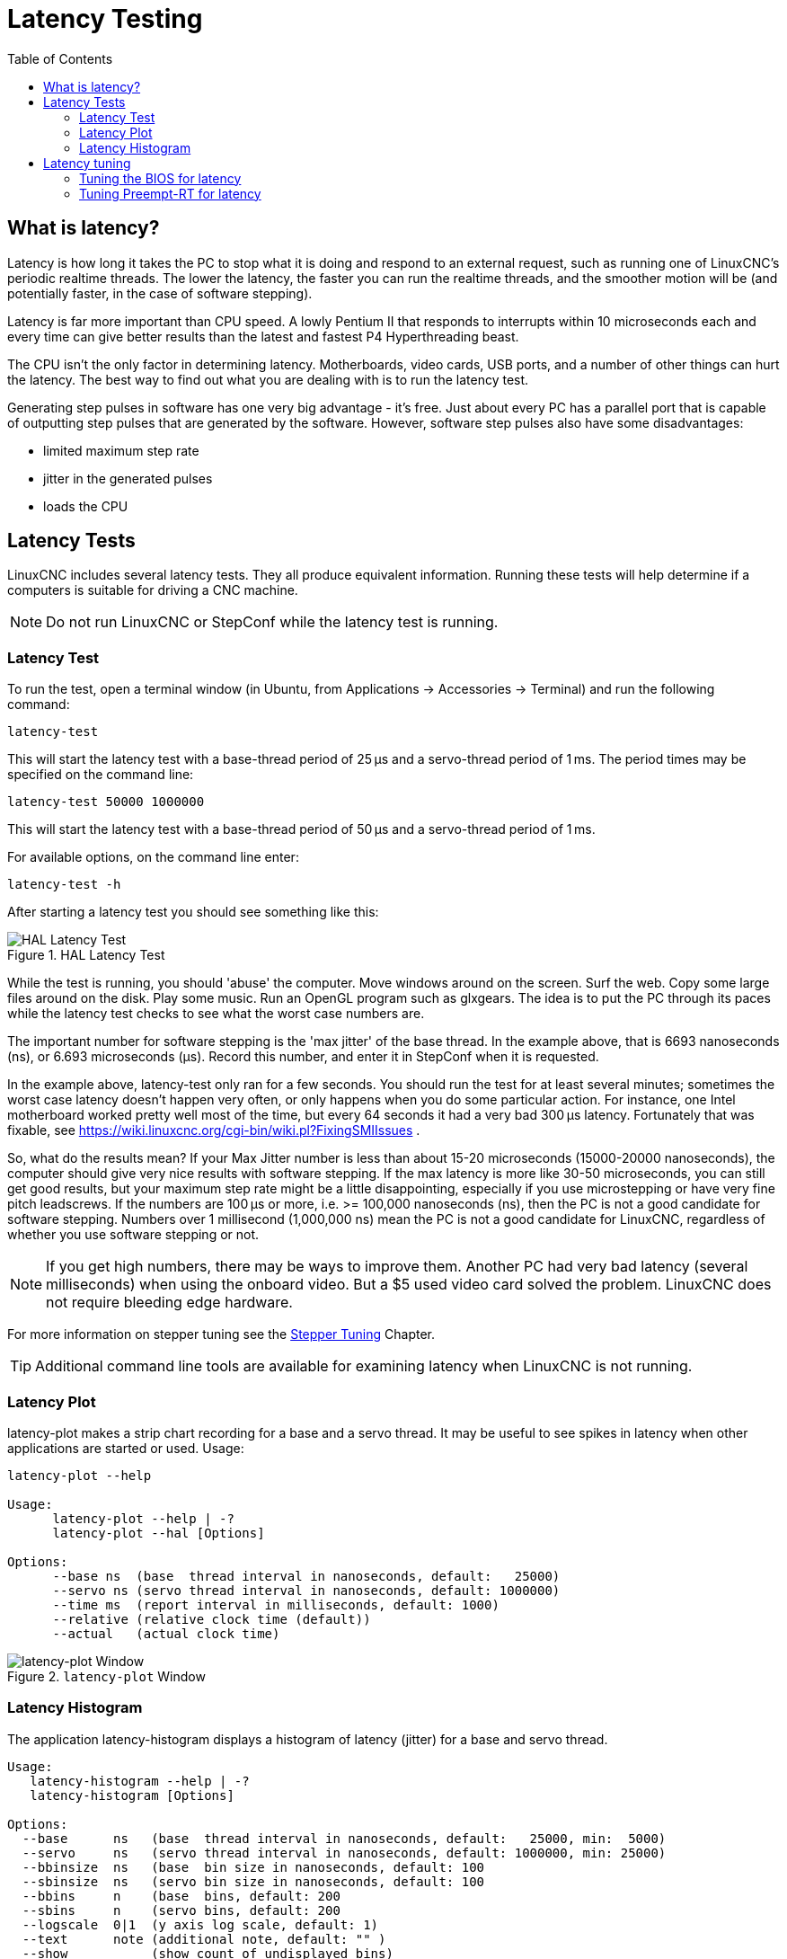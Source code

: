 :lang: en
:toc:

[[cha:latency-testing]]
= Latency Testing(((Latency Testing)))


[[sec:what-is-latency]]
== What is latency?

Latency is how long it takes the PC to stop what it is doing and respond
to an external request, such as running one of LinuxCNC's periodic realtime threads.
The lower the latency, the faster you can run the realtime threads,
and the smoother motion will be (and potentially faster, in the case of software stepping).

Latency is far more important than CPU speed.
A lowly Pentium II that responds to interrupts within 10 microseconds
each and every time can give better results
than the latest and fastest P4 Hyperthreading beast.

The CPU isn't the only factor in determining latency.
Motherboards, video cards, USB ports, and a number of other things can hurt the latency.
The best way to find out what you are dealing with is to run the latency test.

Generating step pulses in software has one very big advantage - it's free.
Just about every PC has a parallel port that is
capable of outputting step pulses that are generated by the software.
However, software step pulses also have some disadvantages:

- limited maximum step rate
- jitter in the generated pulses
- loads the CPU


[[sec:latency-tests]]
== Latency Tests(((Latency Tests)))

LinuxCNC includes several latency tests.  They all produce equivalent information.
Running these tests will help determine if a computers is suitable for driving a CNC machine.

[NOTE]
Do not run LinuxCNC or StepConf while the latency test is running.


[[sec:latency-test]]
=== Latency Test(((Latency Test)))

To run the test, open a terminal window
(in Ubuntu, from Applications → Accessories → Terminal)
and run the following command:

----
latency-test
----

This will start the latency test with a base-thread period of 25 µs and a
servo-thread period of 1 ms. The period times may be specified on the command
line:

----
latency-test 50000 1000000
----

This will start the latency test with a base-thread period of 50 µs and a
servo-thread period of 1 ms.

For available options, on the command line enter:

----
latency-test -h
----

After starting a latency test you should see something like this:

.HAL Latency Test
image::../config/images/latency-test_en.png["HAL Latency Test",align="center"]

While the test is running, you should 'abuse' the computer.
Move windows around on the screen. Surf the web. Copy some large files
around on the disk. Play some music.
Run an OpenGL program such as glxgears.
The idea is to put the PC through its paces while
the latency test checks to see what the worst case numbers are.

The important number for software stepping is the 'max jitter' of the base thread.
In the example above, that is 6693 nanoseconds (ns), or 6.693 microseconds (µs).
Record this number, and enter it in StepConf when it is requested.

In the example above, latency-test only ran for a few seconds.
You should run the test for at least several minutes; sometimes
the worst case latency doesn't happen very often, or only happens
when you do some particular action. For instance, one Intel
motherboard worked pretty well most of the time, but every 64
seconds it had a very bad 300 µs latency. Fortunately that was
fixable, see https://wiki.linuxcnc.org/cgi-bin/wiki.pl?FixingSMIIssues .

So, what do the results mean? If your Max Jitter number is less
than about 15-20 microseconds (15000-20000 nanoseconds), the
computer should give very nice results with software stepping.
If the max latency is more like 30-50 microseconds, you can still
get good results, but your maximum step rate might be a little
disappointing, especially if you use microstepping or have very
fine pitch leadscrews. If the numbers are 100 µs or more,
i.e. >= 100,000 nanoseconds (ns), then the PC is not a good candidate for software
stepping. Numbers over 1 millisecond (1,000,000 ns) mean
the PC is not a good candidate for LinuxCNC, regardless of whether you
use software stepping or not.

[NOTE]
If you get high numbers, there may be ways to improve them.
Another PC had very bad latency (several milliseconds) when
using the onboard video. But a $5 used video card solved the problem.
LinuxCNC does not require bleeding edge hardware.

For more information on stepper tuning see the
<<cha:stepper-tuning,Stepper Tuning>> Chapter.

[TIP]
Additional command line tools are available for examining latency
when LinuxCNC is not running.

=== Latency Plot

latency-plot makes a strip chart recording for a base and a servo thread.
It may be useful to see spikes in latency when other
applications are started or used. Usage:

----
latency-plot --help

Usage:
      latency-plot --help | -?
      latency-plot --hal [Options]

Options:
      --base ns  (base  thread interval in nanoseconds, default:   25000)
      --servo ns (servo thread interval in nanoseconds, default: 1000000)
      --time ms  (report interval in milliseconds, default: 1000)
      --relative (relative clock time (default))
      --actual   (actual clock time)
----

.`latency-plot` Window
image::../config/images/latency-plot.png["latency-plot Window"]


=== Latency Histogram

The application latency-histogram displays a histogram of latency (jitter) for
a base and servo thread.

----
Usage:
   latency-histogram --help | -?
   latency-histogram [Options]

Options:
  --base      ns   (base  thread interval in nanoseconds, default:   25000, min:  5000)
  --servo     ns   (servo thread interval in nanoseconds, default: 1000000, min: 25000)
  --bbinsize  ns   (base  bin size in nanoseconds, default: 100
  --sbinsize  ns   (servo bin size in nanoseconds, default: 100
  --bbins     n    (base  bins, default: 200
  --sbins     n    (servo bins, default: 200
  --logscale  0|1  (y axis log scale, default: 1)
  --text      note (additional note, default: "" )
  --show           (show count of undisplayed bins)
  --nobase         (servo thread only)
  --verbose        (progress and debug)
  --nox            (no gui, display elapsed,min,max,sdev for each thread)
----

Note:
When determining the latency, LinuxCNC and HAL should not be running, stop with halrun -U.
Large number of bins and/or small binsizes will slow updates.
For single thread, specify --nobase (and options for servo thread).
Measured latencies outside of the +/- bin range are reported with special end bars.
Use --show to show count for the off-chart [pos|neg] bin

.`latency-histogram` Window
image::../config/images/latency-histogram.png["latency-histogram Window"]


== Latency tuning

LinuxCNC can run on many different hardware platforms and with many
different realtime kernels, and they all may benefit from tuning for
optimal latency.

A primary goal in tuning the system for LinuxCNC is to reserve a CPU for the exclusive use of LinuxCNC's realtime tasks, so that other tasks (both user programs and kernel threads) do not interfere with LinuxCNC's access to that CPU.

When specific tuning options are believed to be universally helpful
LinuxCNC does this tuning automatically at startup, but many tuning
options are machine-specific and cannot be done automatically.  The person
installing LinuxCNC will need to experimentally determine the optimal
tuning for their system.


=== Tuning the BIOS for latency

PC BIOSes vary wildly in their latency behavior.

Tuning the BIOS is tedious because you have to reboot the computer,
make one small tweak in the BIOS, boot Linux, and run the latency test
(potentially for a long time) to see what effects your BIOS change had.
Then repeat for all the other BIOS settings you want to try.

Because BIOSes are all different and non-standard, providing a detailed
BIOS tuning guide is not practical.  In general, some things to try
tuning in the BIOS are:

* Disable ACPI, APM, and any other power-saving features.  This includes
  anything related to power saving, suspending, CPU sleep states, CPU
  frequency scaling, etc.

* Disable CPU "turbo" mode.

* Disable CPU hyperthreading.

* Disable (or otherwise control) System Management Interrupt (SMI).

* Disable any hardware you do not intend to use.


=== Tuning Preempt-RT for latency

The Preempt-RT kernel may benefit from tuning in order to provide the
best latency for LinuxCNC.  Tuning may be done via the kernel command
line, sysctl, and via files in `/proc` and `/sys`.

Some tuning parameters to look into:

Kernel command line::

    Details here: <https://www.kernel.org/doc/Documentation/admin-guide/kernel-parameters.txt>

    * `isolcpus`: Prevent most non-LinuxCNC processes from using these
      CPUs, leaving more CPU time available for LinuxCNC.

    * `irqaffinity`: Select which CPUs service interrupts, so that the
      CPUs reserved for LinuxCNC realtime don't have to perform this task.

    * `rcu_nocbs`: Prevent RCU callbacks from running on these CPUs.

    * `rcu_nocb_poll`: Poll for RCU callbacks instead of using sleep/wake.

    * `nohz_full`: Disable clock tick on these CPUs.

Sysctl::

    Details here: <https://www.kernel.org/doc/html/latest/scheduler/sched-rt-group.html>

    * `sysctl.kernel.sched_rt_runtime_us`: Set to -1 to remove the limit
      on how much time realtime tasks may use.


// vim: set syntax=asciidoc:
